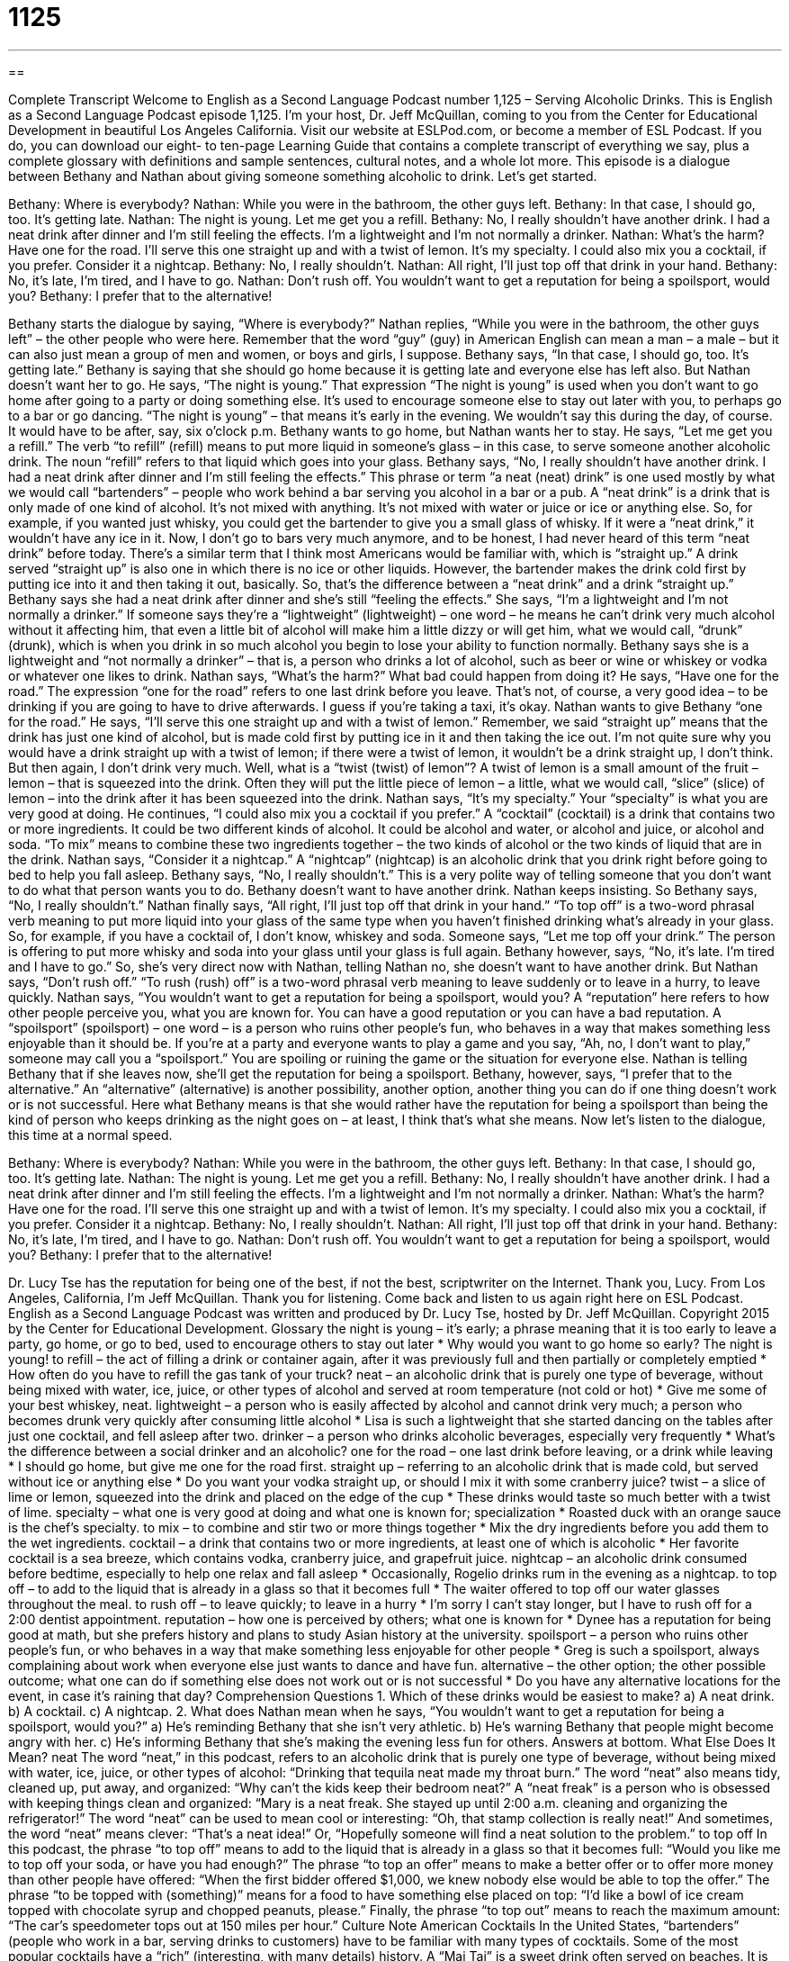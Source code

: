 = 1125
:toc: left
:toclevels: 3
:sectnums:
:stylesheet: ../../../myAdocCss.css

'''

== 

Complete Transcript
Welcome to English as a Second Language Podcast number 1,125 – Serving Alcoholic Drinks.
This is English as a Second Language Podcast episode 1,125. I’m your host, Dr. Jeff McQuillan, coming to you from the Center for Educational Development in beautiful Los Angeles California.
Visit our website at ESLPod.com, or become a member of ESL Podcast. If you do, you can download our eight- to ten-page Learning Guide that contains a complete transcript of everything we say, plus a complete glossary with definitions and sample sentences, cultural notes, and a whole lot more.
This episode is a dialogue between Bethany and Nathan about giving someone something alcoholic to drink. Let’s get started.
[start of dialogue]
Bethany: Where is everybody?
Nathan: While you were in the bathroom, the other guys left.
Bethany: In that case, I should go, too. It’s getting late.
Nathan: The night is young. Let me get you a refill.
Bethany: No, I really shouldn’t have another drink. I had a neat drink after dinner and I’m still feeling the effects. I’m a lightweight and I’m not normally a drinker.
Nathan: What’s the harm? Have one for the road. I’ll serve this one straight up and with a twist of lemon. It’s my specialty. I could also mix you a cocktail, if you prefer. Consider it a nightcap.
Bethany: No, I really shouldn’t.
Nathan: All right, I’ll just top off that drink in your hand.
Bethany: No, it’s late, I’m tired, and I have to go.
Nathan: Don’t rush off. You wouldn’t want to get a reputation for being a spoilsport, would you?
Bethany: I prefer that to the alternative!
[end of dialogue]
Bethany starts the dialogue by saying, “Where is everybody?” Nathan replies, “While you were in the bathroom, the other guys left” – the other people who were here. Remember that the word “guy” (guy) in American English can mean a man – a male – but it can also just mean a group of men and women, or boys and girls, I suppose. Bethany says, “In that case, I should go, too. It’s getting late.” Bethany is saying that she should go home because it is getting late and everyone else has left also.
But Nathan doesn’t want her to go. He says, “The night is young.” That expression “The night is young” is used when you don’t want to go home after going to a party or doing something else. It’s used to encourage someone else to stay out later with you, to perhaps go to a bar or go dancing. “The night is young” – that means it’s early in the evening. We wouldn’t say this during the day, of course. It would have to be after, say, six o’clock p.m.
Bethany wants to go home, but Nathan wants her to stay. He says, “Let me get you a refill.” The verb “to refill” (refill) means to put more liquid in someone’s glass – in this case, to serve someone another alcoholic drink. The noun “refill” refers to that liquid which goes into your glass. Bethany says, “No, I really shouldn’t have another drink. I had a neat drink after dinner and I’m still feeling the effects.”
This phrase or term “a neat (neat) drink” is one used mostly by what we would call “bartenders” – people who work behind a bar serving you alcohol in a bar or a pub. A “neat drink” is a drink that is only made of one kind of alcohol. It’s not mixed with anything. It’s not mixed with water or juice or ice or anything else. So, for example, if you wanted just whisky, you could get the bartender to give you a small glass of whisky. If it were a “neat drink,” it wouldn’t have any ice in it.
Now, I don’t go to bars very much anymore, and to be honest, I had never heard of this term “neat drink” before today. There’s a similar term that I think most Americans would be familiar with, which is “straight up.” A drink served “straight up” is also one in which there is no ice or other liquids. However, the bartender makes the drink cold first by putting ice into it and then taking it out, basically. So, that’s the difference between a “neat drink” and a drink “straight up.”
Bethany says she had a neat drink after dinner and she’s still “feeling the effects.” She says, “I’m a lightweight and I’m not normally a drinker.” If someone says they’re a “lightweight” (lightweight) – one word – he means he can’t drink very much alcohol without it affecting him, that even a little bit of alcohol will make him a little dizzy or will get him, what we would call, “drunk” (drunk), which is when you drink in so much alcohol you begin to lose your ability to function normally.
Bethany says she is a lightweight and “not normally a drinker” – that is, a person who drinks a lot of alcohol, such as beer or wine or whiskey or vodka or whatever one likes to drink. Nathan says, “What’s the harm?” What bad could happen from doing it? He says, “Have one for the road.” The expression “one for the road” refers to one last drink before you leave. That’s not, of course, a very good idea – to be drinking if you are going to have to drive afterwards. I guess if you’re taking a taxi, it’s okay.
Nathan wants to give Bethany “one for the road.” He says, “I’ll serve this one straight up and with a twist of lemon.” Remember, we said “straight up” means that the drink has just one kind of alcohol, but is made cold first by putting ice in it and then taking the ice out. I’m not quite sure why you would have a drink straight up with a twist of lemon; if there were a twist of lemon, it wouldn’t be a drink straight up, I don’t think. But then again, I don’t drink very much.
Well, what is a “twist (twist) of lemon”? A twist of lemon is a small amount of the fruit – lemon – that is squeezed into the drink. Often they will put the little piece of lemon – a little, what we would call, “slice” (slice) of lemon – into the drink after it has been squeezed into the drink. Nathan says, “It’s my specialty.” Your “specialty” is what you are very good at doing.
He continues, “I could also mix you a cocktail if you prefer.” A “cocktail” (cocktail) is a drink that contains two or more ingredients. It could be two different kinds of alcohol. It could be alcohol and water, or alcohol and juice, or alcohol and soda. “To mix” means to combine these two ingredients together – the two kinds of alcohol or the two kinds of liquid that are in the drink.
Nathan says, “Consider it a nightcap.” A “nightcap” (nightcap) is an alcoholic drink that you drink right before going to bed to help you fall asleep. Bethany says, “No, I really shouldn’t.” This is a very polite way of telling someone that you don’t want to do what that person wants you to do. Bethany doesn’t want to have another drink. Nathan keeps insisting. So Bethany says, “No, I really shouldn’t.”
Nathan finally says, “All right, I’ll just top off that drink in your hand.” “To top off” is a two-word phrasal verb meaning to put more liquid into your glass of the same type when you haven’t finished drinking what’s already in your glass. So, for example, if you have a cocktail of, I don’t know, whiskey and soda. Someone says, “Let me top off your drink.” The person is offering to put more whisky and soda into your glass until your glass is full again.
Bethany however, says, “No, it’s late. I’m tired and I have to go.” So, she’s very direct now with Nathan, telling Nathan no, she doesn’t want to have another drink. But Nathan says, “Don’t rush off.” “To rush (rush) off” is a two-word phrasal verb meaning to leave suddenly or to leave in a hurry, to leave quickly. Nathan says, “You wouldn’t want to get a reputation for being a spoilsport, would you? A “reputation” here refers to how other people perceive you, what you are known for. You can have a good reputation or you can have a bad reputation.
A “spoilsport” (spoilsport) – one word – is a person who ruins other people’s fun, who behaves in a way that makes something less enjoyable than it should be. If you’re at a party and everyone wants to play a game and you say, “Ah, no, I don’t want to play,” someone may call you a “spoilsport.” You are spoiling or ruining the game or the situation for everyone else. Nathan is telling Bethany that if she leaves now, she’ll get the reputation for being a spoilsport.
Bethany, however, says, “I prefer that to the alternative.” An “alternative” (alternative) is another possibility, another option, another thing you can do if one thing doesn’t work or is not successful. Here what Bethany means is that she would rather have the reputation for being a spoilsport than being the kind of person who keeps drinking as the night goes on – at least, I think that’s what she means.
Now let’s listen to the dialogue, this time at a normal speed.
[start of dialogue]
Bethany: Where is everybody?
Nathan: While you were in the bathroom, the other guys left.
Bethany: In that case, I should go, too. It’s getting late.
Nathan: The night is young. Let me get you a refill.
Bethany: No, I really shouldn’t have another drink. I had a neat drink after dinner and I’m still feeling the effects. I’m a lightweight and I’m not normally a drinker.
Nathan: What’s the harm? Have one for the road. I’ll serve this one straight up and with a twist of lemon. It’s my specialty. I could also mix you a cocktail, if you prefer. Consider it a nightcap.
Bethany: No, I really shouldn’t.
Nathan: All right, I’ll just top off that drink in your hand.
Bethany: No, it’s late, I’m tired, and I have to go.
Nathan: Don’t rush off. You wouldn’t want to get a reputation for being a spoilsport, would you?
Bethany: I prefer that to the alternative!
[end of dialogue]
Dr. Lucy Tse has the reputation for being one of the best, if not the best, scriptwriter on the Internet. Thank you, Lucy.
From Los Angeles, California, I’m Jeff McQuillan. Thank you for listening. Come back and listen to us again right here on ESL Podcast.
English as a Second Language Podcast was written and produced by Dr. Lucy Tse, hosted by Dr. Jeff McQuillan. Copyright 2015 by the Center for Educational Development.
Glossary
the night is young – it’s early; a phrase meaning that it is too early to leave a party, go home, or go to bed, used to encourage others to stay out later
* Why would you want to go home so early? The night is young!
to refill – the act of filling a drink or container again, after it was previously full and then partially or completely emptied
* How often do you have to refill the gas tank of your truck?
neat – an alcoholic drink that is purely one type of beverage, without being mixed with water, ice, juice, or other types of alcohol and served at room temperature (not cold or hot)
* Give me some of your best whiskey, neat.
lightweight – a person who is easily affected by alcohol and cannot drink very much; a person who becomes drunk very quickly after consuming little alcohol
* Lisa is such a lightweight that she started dancing on the tables after just one cocktail, and fell asleep after two.
drinker – a person who drinks alcoholic beverages, especially very frequently
* What’s the difference between a social drinker and an alcoholic?
one for the road – one last drink before leaving, or a drink while leaving
* I should go home, but give me one for the road first.
straight up – referring to an alcoholic drink that is made cold, but served without ice or anything else
* Do you want your vodka straight up, or should I mix it with some cranberry juice?
twist – a slice of lime or lemon, squeezed into the drink and placed on the edge of the cup
* These drinks would taste so much better with a twist of lime.
specialty – what one is very good at doing and what one is known for; specialization
* Roasted duck with an orange sauce is the chef’s specialty.
to mix – to combine and stir two or more things together
* Mix the dry ingredients before you add them to the wet ingredients.
cocktail – a drink that contains two or more ingredients, at least one of which is alcoholic
* Her favorite cocktail is a sea breeze, which contains vodka, cranberry juice, and grapefruit juice.
nightcap – an alcoholic drink consumed before bedtime, especially to help one relax and fall asleep
* Occasionally, Rogelio drinks rum in the evening as a nightcap.
to top off – to add to the liquid that is already in a glass so that it becomes full
* The waiter offered to top off our water glasses throughout the meal.
to rush off – to leave quickly; to leave in a hurry
* I’m sorry I can’t stay longer, but I have to rush off for a 2:00 dentist appointment.
reputation – how one is perceived by others; what one is known for
* Dynee has a reputation for being good at math, but she prefers history and plans to study Asian history at the university.
spoilsport – a person who ruins other people’s fun, or who behaves in a way that make something less enjoyable for other people
* Greg is such a spoilsport, always complaining about work when everyone else just wants to dance and have fun.
alternative – the other option; the other possible outcome; what one can do if something else does not work out or is not successful
* Do you have any alternative locations for the event, in case it’s raining that day?
Comprehension Questions
1. Which of these drinks would be easiest to make?
a) A neat drink.
b) A cocktail.
c) A nightcap.
2. What does Nathan mean when he says, “You wouldn’t want to get a reputation for being a spoilsport, would you?”
a) He’s reminding Bethany that she isn’t very athletic.
b) He’s warning Bethany that people might become angry with her.
c) He’s informing Bethany that she’s making the evening less fun for others.
Answers at bottom.
What Else Does It Mean?
neat
The word “neat,” in this podcast, refers to an alcoholic drink that is purely one type of beverage, without being mixed with water, ice, juice, or other types of alcohol: “Drinking that tequila neat made my throat burn.” The word “neat” also means tidy, cleaned up, put away, and organized: “Why can’t the kids keep their bedroom neat?” A “neat freak” is a person who is obsessed with keeping things clean and organized: “Mary is a neat freak. She stayed up until 2:00 a.m. cleaning and organizing the refrigerator!” The word “neat” can be used to mean cool or interesting: “Oh, that stamp collection is really neat!” And sometimes, the word “neat” means clever: “That’s a neat idea!” Or, “Hopefully someone will find a neat solution to the problem.”
to top off
In this podcast, the phrase “to top off” means to add to the liquid that is already in a glass so that it becomes full: “Would you like me to top off your soda, or have you had enough?” The phrase “to top an offer” means to make a better offer or to offer more money than other people have offered: “When the first bidder offered $1,000, we knew nobody else would be able to top the offer.” The phrase “to be topped with (something)” means for a food to have something else placed on top: “I’d like a bowl of ice cream topped with chocolate syrup and chopped peanuts, please.” Finally, the phrase “to top out” means to reach the maximum amount: “The car’s speedometer tops out at 150 miles per hour.”
Culture Note
American Cocktails
In the United States, “bartenders” (people who work in a bar, serving drinks to customers) have to be familiar with many types of cocktails. Some of the most popular cocktails have a “rich” (interesting, with many details) history.
A “Mai Tai” is a sweet drink often served on beaches. It is typically made with rum, Curacao “liqueur” (liquor; hard alcohol), and lime juice, and often a small paper umbrella is used to decorate the glass. The name of the drink is “derived” (taken and adapted) from the Tahitian word for “good.” Apparently the Mai Tai was invented by a man in San Francisco, who made the drink for some friends, one of whom was Tahitian and said, “It is very good!”
A “Long Island Iced Tea” looks like a glass of iced tea, but it “has a punch” (has a lot of alcohol). It is made by mixing several types of alcohol, such as tequila, vodka, rum, triple sec, and gin, and usually served with a twist of lemon. There are “competing claims” (more than one person who claims to have done something) to the invention of the drink. A man claimed to have created the drink in Long Island, New York in 1970. But other people say that is was created earlier, in the 1920s in Tennessee. However, there are many “variations” (different recipes) of the drink, so it’s hard to say where it “originated” (started).
The “Bloody Mary” is a “complex” (with many flavors) cocktail made with vodka, tomato juice, and many spices and other flavorings, including “celery” (long, green vegetable), olives, “cayenne pepper” (hot red pepper), lemon juice, and salt. The drink may have been created in Paris, New York, or London, depending on whom one believes.
Comprehension Answers
1 - a
2 - c